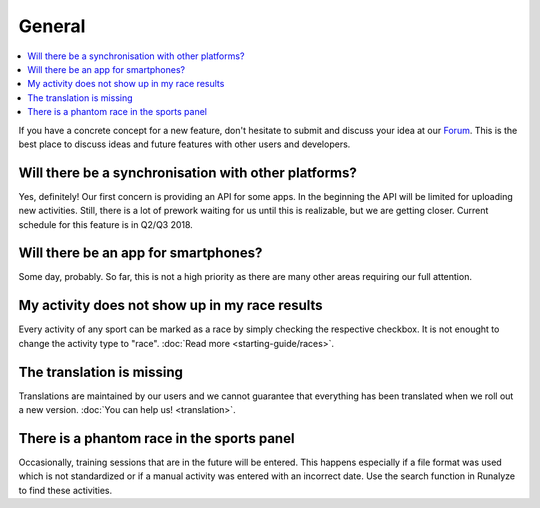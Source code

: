 ==========================
General
==========================

.. contents:: :local:

If you have a concrete concept for a new feature, don't hesitate to submit and discuss your idea at our `Forum <https://forum.runalyze.com>`_.
This is the best place to discuss ideas and future features with other users and developers.


Will there be a synchronisation with other platforms?
--------------------------------------------------------
Yes, definitely! Our first concern is providing an API for some apps. In the beginning the API will be limited for uploading new activities.
Still, there is a lot of prework waiting for us until this is realizable, but we are getting closer. Current schedule for this feature is in Q2/Q3 2018.

Will there be an app for smartphones?
--------------------------------------
Some day, probably. So far, this is not a high priority as there are many other areas requiring our full attention.


My activity does not show up in my race results
-------------------------------------------------
Every activity of any sport can be marked as a race by simply checking the respective checkbox. It is not enought to change the activity type to "race". :doc:`Read more <starting-guide/races>`.


The translation is missing
----------------------------
Translations are maintained by our users and we cannot guarantee that everything has been translated when we roll out a new version. :doc:`You can help us! <translation>`.

There is a phantom race in the sports panel
--------------------------------------------
Occasionally, training sessions that are in the future will be entered. This happens especially if a file format was used which is not standardized or if a manual activity was entered with an incorrect date. Use the search function in Runalyze to find these activities.
